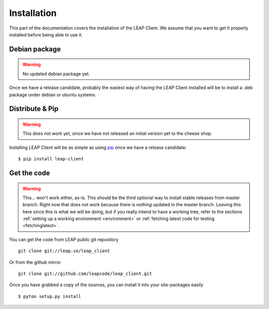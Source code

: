 .. _install:

Installation
============

This part of the documentation covers the installation of the LEAP Client.
We assume that you want to get it properly installed before being able to use it.

Debian package
--------------

.. warning::

   No updated debian package yet.

Once we have a release candidate, probably the easiest way of having the LEAP Client installed will be to install a .deb package under debian or ubuntu systems.


Distribute & Pip
----------------

.. warning::

   This does not work yet, since we have not released an initial version yet to the cheese shop.

Installing LEAP Client will be as simple as using `pip <http://www.pip-installer.org/>`_ once we have a release candidate::

    $ pip install leap-client

Get the code
------------

.. warning::

   This... won't work either, as-is. This should be the third optional way to install stable releases from master branch. Right now that does not work because there is *nothing* updated in the master branch. Leaving this here since this is what we will be doing, but if you really intend to have a working tree, refer to the sections :ref:`setting up a working environment <environment>` or :ref:`fetching latest code for testing <fetchinglatest>`.

You can get the code from LEAP public git repository ::

    git clone git://leap.se/leap_client

Or from the github mirror ::

    git clone git://github.com/leapcode/leap_client.git

Once you have grabbed a copy of the sources, you can install it into your site-packages easily ::

   $ pyton setup.py install

